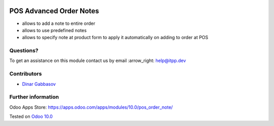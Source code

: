 .. image:: https://itpp.dev/images/infinity-readme.png
   :alt: Tested and maintained by IT Projects Labs
   :target: https://itpp.dev

==========================
 POS Advanced Order Notes
==========================

* allows to add a note to entire order
* allows to use predefined notes
* allows to specify note at product form to apply it automatically on adding to order at POS

Questions?
==========

To get an assistance on this module contact us by email :arrow_right: help@itpp.dev

Contributors
============
* `Dinar Gabbasov <https://it-projects.info/team/GabbasovDinar>`__


Further information
===================

Odoo Apps Store: https://apps.odoo.com/apps/modules/10.0/pos_order_note/


Tested on `Odoo 10.0 <https://github.com/odoo/odoo/commit/808c0e5dde61027241ff59b1674b159067da0d7e>`_
